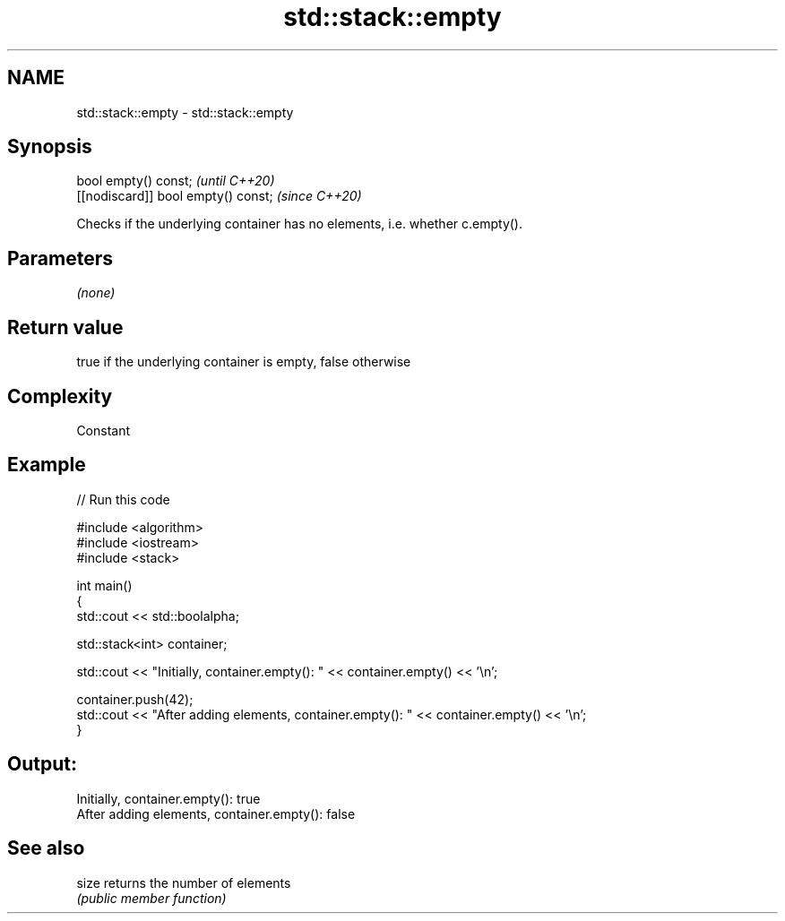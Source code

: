 .TH std::stack::empty 3 "2021.11.17" "http://cppreference.com" "C++ Standard Libary"
.SH NAME
std::stack::empty \- std::stack::empty

.SH Synopsis
   bool empty() const;                \fI(until C++20)\fP
   [[nodiscard]] bool empty() const;  \fI(since C++20)\fP

   Checks if the underlying container has no elements, i.e. whether c.empty().

.SH Parameters

   \fI(none)\fP

.SH Return value

   true if the underlying container is empty, false otherwise

.SH Complexity

   Constant

.SH Example


// Run this code

 #include <algorithm>
 #include <iostream>
 #include <stack>

 int main()
 {
     std::cout << std::boolalpha;

     std::stack<int> container;

     std::cout << "Initially, container.empty(): " << container.empty() << '\\n';

     container.push(42);
     std::cout << "After adding elements, container.empty(): " << container.empty() << '\\n';
 }

.SH Output:

 Initially, container.empty(): true
 After adding elements, container.empty(): false

.SH See also

   size returns the number of elements
        \fI(public member function)\fP
